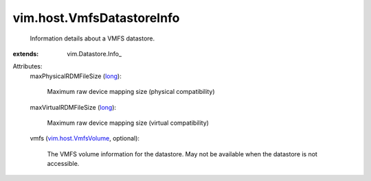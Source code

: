 
vim.host.VmfsDatastoreInfo
==========================
  Information details about a VMFS datastore.
:extends: vim.Datastore.Info_

Attributes:
    maxPhysicalRDMFileSize (`long <https://docs.python.org/2/library/stdtypes.html>`_):

       Maximum raw device mapping size (physical compatibility)
    maxVirtualRDMFileSize (`long <https://docs.python.org/2/library/stdtypes.html>`_):

       Maximum raw device mapping size (virtual compatibility)
    vmfs (`vim.host.VmfsVolume <vim/host/VmfsVolume.rst>`_, optional):

       The VMFS volume information for the datastore. May not be available when the datastore is not accessible.
